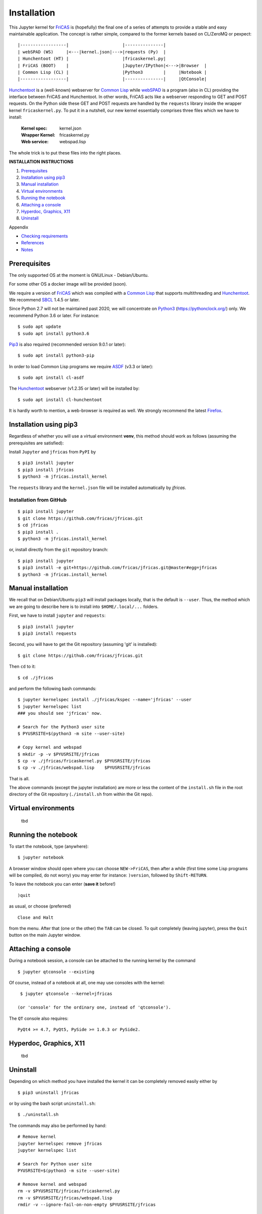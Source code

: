 ============
Installation
============

This Jupyter kernel for `FriCAS`_ is (hopefully) the final one of a series of
attempts to provide a stable and easy maintainable application. The concept is
rather simple, compared to the former kernels based on CL/ZeroMQ or pexpect:
::

    |------------------|                     |---------------|
    | webSPAD (WS)     |<---|kernel.json|--->|requests (Py)  |
    | Hunchentoot (HT) |                     |fricaskernel.py|
    | FriCAS (BOOT)    |                     |Jupyter/IPython|<--->|Browser  |
    | Common Lisp (CL) |                     |Python3        |     |Notebook |
    |------------------|                     |---------------|     |QtConsole|


`Hunchentoot`_ is a (well-known) webserver for `Common Lisp`_ while `webSPAD`_
is a program (also in CL) providing the interface between FriCAS and
Hunchentoot. In other words, FriCAS acts like a webserver responding to GET and
POST requests. On the Python side these GET and POST requests are handled by the
``requests`` library inside the wrapper kernel ``fricaskernel.py``. To put it 
in a nutshell, our new kernel essentially comprises three files which we have 
to install:


 :Kernel spec: kernel.json
 :Wrapper Kernel: fricaskernel.py
 :Web service: webspad.lisp   

The whole trick is to put these files into the right places.


**INSTALLATION INSTRUCTIONS**

1. `Prerequisites`_
2. `Installation using pip3`_
3. `Manual installation`_
4. `Virtual environments`_
5. `Running the notebook`_
6. `Attaching a console`_
7. `Hyperdoc, Graphics, X11`_
8. `Uninstall`_

Appendix

*  `Checking requirements`_
*  `References`_ 
*  `Notes`_


Prerequisites
-------------
The only supported OS at the moment is GNU/Linux - Debian/Ubuntu.

For some other OS a docker image will be provided (soon).

We require a version of `FriCAS`_ which was compiled with a `Common Lisp`_ that 
supports multithreading and `Hunchentoot`_. We recommend `SBCL`_ 1.4.5 or later.

Since Python 2.7 will not be maintained past 2020, we will concentrate on
`Python3`_ (https://pythonclock.org/) only. We recommend Python 3.6 or later.
For instance:
::

  	$ sudo apt update
	$ sudo apt install python3.6


`Pip3`_ is also required (recommended version 9.0.1 or later)::

        $ sudo apt install python3-pip


In order to load Common Lisp programs we require `ASDF`_ (v3.3 or later):
::

        $ sudo apt install cl-asdf


The `Hunchentoot`_ webserver (v1.2.35 or later) will be installed by:
::

        $ sudo apt install cl-hunchentoot


It is hardly worth to mention, a web-browser is required as well. We
strongly recommend the latest `Firefox`_.



Installation using pip3  
-----------------------
Regardless of whether you will use a virtual environment **venv**, this method 
should work as follows (assuming the prerequisites are satisfied):

Install ``Jupyter`` and ``jfricas`` from ``PyPI`` by
::

    $ pip3 install jupyter
    $ pip3 install jfricas
    $ python3 -m jfricas.install_kernel

The ``requests`` library and the ``kernel.json`` file will be installed 
automatically by *jfricas*.

Installation from GitHub
^^^^^^^^^^^^^^^^^^^^^^^^
::

    $ pip3 install jupyter
    $ git clone https://github.com/fricas/jfricas.git
    $ cd jfricas
    $ pip3 install .
    $ python3 -m jfricas.install_kernel


or, install directly from the ``git`` repository branch: 

::

    $ pip3 install jupyter
    $ pip3 install -e git+https://github.com/fricas/jfricas.git@master#egg=jfricas
    $ python3 -m jfricas.install_kernel
    

Manual installation
-------------------
We recall that on Debian/Ubuntu ``pip3`` will install packages locally, that is
the default is ``--user``. Thus, the method which we are going to describe here 
is to install into ``$HOME/.local/...`` folders.

First, we have to install ``jupyter`` and ``requests``:
::

    $ pip3 install jupyter
    $ pip3 install requests

Second, you will have to get the Git repository (assuming 'git' is installed):
::
 
	$ git clone https://github.com/fricas/jfricas.git 

Then ``cd`` to it:
::

	$ cd ./jfricas

and perform the following bash commands:
::

	$ jupyter kernelspec install ./jfricas/kspec --name='jfricas' --user
	$ jupyter kernelspec list 
	### you should see 'jfricas' now.

	# Search for the Python3 user site 
	$ PYUSRSITE=$(python3 -m site --user-site)

	# Copy kernel and webspad
	$ mkdir -p -v $PYUSRSITE/jfricas
	$ cp -v ./jfricas/fricaskernel.py $PYUSRSITE/jfricas
	$ cp -v ./jfricas/webspad.lisp    $PYUSRSITE/jfricas
  
That is all.

The above commands (except the jupyter installation) are more or less
the content of the ``install.sh`` file in the root directory of the Git
repository (``./install.sh`` from within the Git repo).



Virtual environments
--------------------
  tbd


Running the notebook
--------------------
To start the notebook, type (anywhere):
::

	$ jupyter notebook

A browser window should open where you can choose ``NEW->FriCAS``, then
after a while (first time some Lisp programs will be compiled, do not
worry) you may enter for instance: ``)version``, followed by ``Shift-RETURN``. 
  
To leave the notebook you can enter (**save it** before!)
::
  
  	)quit
  	
as usual, or choose (preferred) 
::
  
  	Close and Halt
  	
from the menu. After that (one or the other) the ``TAB`` can be closed.
To quit completely (leaving jupyter), press the ``Quit`` button on the
main Jupyter window. 
  

Attaching a console
-------------------
During a notebook session, a console can be attached to the running kernel
by the command
::
  
    $ jupyter qtconsole --existing
    
Of course, instead of a notebook at all, one may use consoles with the 
kernel:
::
  
    $ jupyter qtconsole --kernel=jfricas

   (or 'console' for the ordinary one, instead of 'qtconsole').
  
The ``QT`` console also requires:
::

    PyQt4 >= 4.7, PyQt5, PySide >= 1.0.3 or PySide2.
    


Hyperdoc, Graphics, X11
-----------------------
  tbd
  


Uninstall
---------
Depending on which method you have installed the kernel it can be completely
removed easily either by
::
  
	$ pip3 uninstall jfricas 
	
or by using the bash script ``uninstall.sh``:
::
  
    $ ./uninstall.sh
    
The commands may also be performed by hand:
::
  
    # Remove kernel
    jupyter kernelspec remove jfricas
    jupyter kernelspec list

    # Search for Python user site 
    PYUSRSITE=$(python3 -m site --user-site)

    # Remove kernel and webspad
    rm -v $PYUSRSITE/jfricas/fricaskernel.py
    rm -v $PYUSRSITE/jfricas/webspad.lisp
    rmdir -v --ignore-fail-on-non-empty $PYUSRSITE/jfricas 
  

APPENDIX
--------

Checking requirements
---------------------
The following sequence of commands show how to check the presence and (if)
the versions of the required programs:
::

  echo ")version" | fricas -nosman
        Value = "FriCAS 1.3.5 compiled at Sun Feb  3 18:21:59 UTC 2019"

  echo ")lisp (lisp-implementation-type)" | fricas -nosman
        Value = "SBCL", required: SBCL

  echo ")lisp (lisp-implementation-version)" | fricas -nosman
        Value = "1.4.5.debian", required: >= 1.2.6

  python3 --version
        Python 3.6.8, required: >= 3.3,

  pip3 --version
        pip 9.0.1 from /usr/lib/python3/dist-packages (python 3.6))

  pip3 show requests
        Name: requests
        Version: 2.22.0
        Summary: Python HTTP for Humans.
        Home-page: http://python-requests.org
  Install: pip3 install requests

  pip3 freeze (should show something like ...
        ipykernel==4.8.2
        ipython==6.4.0
        ipython-genutils==0.2.0
        ipywidgets==7.2.1
        jsonschema==2.6.0
        jupyter==1.0.0
        jupyter-client==5.2.3
        jupyter-console==5.2.0
        jupyter-core==4.4.0
        ...
  otherwise install jupyter with:
  pip3 install jupyter

  jupyter --version
        4.4.0

  apt list cl-asdf
        cl-asdf/bionic,bionic,now 2:3.3.1-1 all [installed,automatic]

  apt list cl-hunchentoot
        cl-hunchentoot/bionic,bionic,now 1.2.35-1 all [installed]


  cat /etc/os-release

  NAME="Ubuntu"
  VERSION="18.04.2 LTS (Bionic Beaver)"
  ID=ubuntu
  ID_LIKE=debian
  PRETTY_NAME="Ubuntu 18.04.2 LTS"
  VERSION_ID="18.04"
  HOME_URL="https://www.ubuntu.com/"
  SUPPORT_URL="https://help.ubuntu.com/"
  BUG_REPORT_URL="https://bugs.launchpad.net/ubuntu/"
  PRIVACY_POLICY_URL="https://www.ubuntu.com/legal/terms-and-policies/privacy-policy"
  VERSION_CODENAME=bionic
  UBUNTU_CODENAME=bionic


References
----------
.. _FriCAS: https://github.com/fricas/fricas
.. _Python3: https://www.python.org/
.. _Pip3: https://pypi.org/project/pip/
.. _Jupyter: https://jupyter.org/
.. _Requests: http://python-requests.org/
.. _cl-asdf: https://tracker.debian.org/pkg/cl-asdf
.. _cl-hunchentoot: https://tracker.debian.org/pkg/hunchentoot
.. _Hunchentoot: https://edicl.github.io/hunchentoot/
.. _Common Lisp: https://en.wikipedia.org/wiki/Common_Lisp
.. _SBCL: http://sbcl.org/
.. _ASDF: https://common-lisp.net/project/asdf/
.. _Firefox: https://www.mozilla.org/en-US/
.. _INSTALL: https://github.com/fricas/jfricas/blob/master/INSTALL
.. _webSPAD: https://github.com/nilqed/webSPAD


+------------------------+------------+----------+------------------+
| App / Versions, OS     | Min. ver.  | Tested   | OS/inst          |
+========================+============+==========+==================+
| `FriCAS`_              | 1.3.2      | 1.3.5    | Deb/Ub (make)    |
+------------------------+------------+----------+------------------+
| `Python3`_             | 3.5        | 3.6      | Deb/Ub (apt)     |
+------------------------+------------+----------+------------------+
| `Pip3`_                | 9.0        | 9.0.1    | apt              |
+------------------------+------------+----------+------------------+
| `Jupyter`_             | 4.4        | 4.4      | pip3             |
+------------------------+------------+----------+------------------+
| `Requests`_            | 2.22.0     | 2.22.0   | pip3             |
+------------------------+------------+----------+------------------+
| `cl-asdf`_             | 3.3        | 3.3.1    | Deb/Ub (apt)     |
+------------------------+------------+----------+------------------+
| `cl-hunchentoot`_      | 1.2.35     | 1.2.35   | Deb/Ub (apt)     |
+------------------------+------------+----------+------------------+


Notes
-----
If jupyter is already in use and 
::

	$ jupyter kernelspec list

shows `ifricas` as available kernel, then you have to remove it by 
::

	$ jupyter kernelspec remove ifricas

because it has been registered with the same kernel name: `FriCAS`.
Alternatively you may edit `kernel.json` of jfricas to use another name instead.

`*`) ifricas was the name of the old LISP based kernel.

Do not use ``)quit`` in consoles if you do not want to terminate the kernel. 
Use ``<menu>/Quit`` instead (this will close the terminal window only).

Command completion works as usual by pressing ``TAB``. 


:Authors:
    Ralf Hemmecke,  
    Kurt Pagani
    
    (and sundry other good-natured folks)

:Version: 0.2.9 of 2019/07/30
